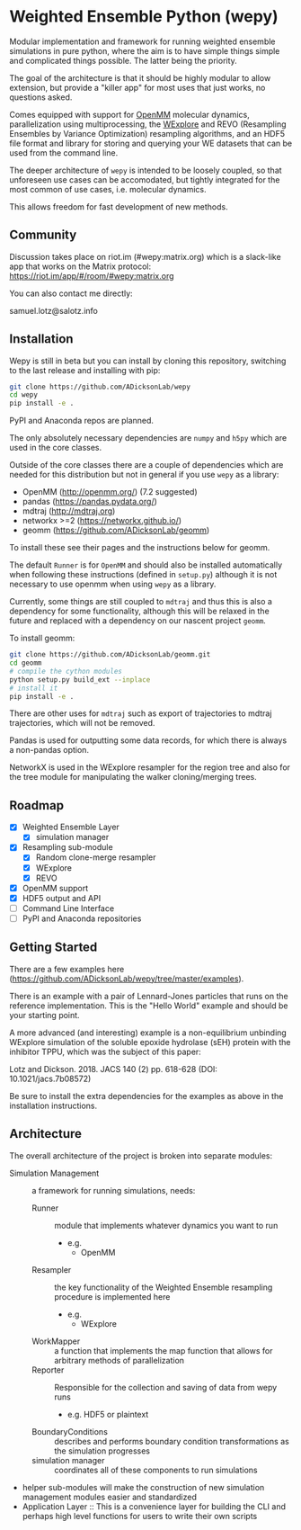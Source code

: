 * Weighted Ensemble Python (wepy)


Modular implementation and framework for running weighted ensemble
simulations in pure python, where the aim is to have simple things
simple and complicated things possible. The latter being the priority.

The goal of the architecture is that it should be highly modular to
allow extension, but provide a "killer app" for most uses that just
works, no questions asked.

Comes equipped with support for [[https://github.com/pandegroup/openmm][OpenMM]] molecular dynamics,
parallelization using multiprocessing, the [[http://pubs.acs.org/doi/abs/10.1021/jp411479c][WExplore]] 
and REVO (Resampling Ensembles by Variance Optimization) resampling
algorithms, and an HDF5 file format and library for storing and
querying your WE datasets that can be used from the command line.

The deeper architecture of ~wepy~ is intended to be loosely coupled,
so that unforeseen use cases can be accomodated, but tightly
integrated for the most common of use cases, i.e. molecular dynamics.

This allows freedom for fast development of new methods.

** Community

Discussion takes place on riot.im (#wepy:matrix.org) which is a slack-like app that works
on the Matrix protocol:
[[https://riot.im/app/#/room/#wepy:matrix.org]]

You can also contact me directly:

samuel.lotz@salotz.info

** Installation

Wepy is still in beta but you can install by cloning this repository,
switching to the last release and installing with pip:

#+BEGIN_SRC bash
  git clone https://github.com/ADicksonLab/wepy
  cd wepy
  pip install -e .
#+END_SRC

PyPI and Anaconda repos are planned.

The only absolutely necessary dependencies are ~numpy~ and ~h5py~
which are used in the core classes.

Outside of the core classes there are a couple of dependencies which
are needed for this distribution but not in general if you use ~wepy~ as
a library:
- OpenMM (http://openmm.org/) (7.2 suggested)
- pandas (https://pandas.pydata.org/)
- mdtraj (http://mdtraj.org)
- networkx >=2 (https://networkx.github.io/)
- geomm (https://github.com/ADicksonLab/geomm)

To install these see their pages and the instructions below for geomm.

The default ~Runner~ is for ~OpenMM~ and should also be installed
automatically when following these instructions (defined in
~setup.py~) although it is not necessary to use openmm when using ~wepy~
as a library.

Currently, some things are still coupled to ~mdtraj~ and thus this is
also a dependency for some functionality, although this will be
relaxed in the future and replaced with a dependency on our nascent
project ~geomm~.

To install geomm:
#+BEGIN_SRC bash
git clone https://github.com/ADicksonLab/geomm.git
cd geomm
# compile the cython modules
python setup.py build_ext --inplace
# install it
pip install -e .

#+END_SRC


There are other uses for ~mdtraj~ such as export of trajectories to
mdtraj trajectories, which will not be removed.

Pandas is used for outputting some data records, for which there is
always a non-pandas option.

NetworkX is used in the WExplore resampler for the region tree and
also for the tree module for manipulating the walker cloning/merging
trees.

** Roadmap

- [X] Weighted Ensemble Layer
  - [X] simulation manager
- [X] Resampling sub-module
  - [X] Random clone-merge resampler
  - [X] WExplore
  - [X] REVO
- [X] OpenMM support
- [X] HDF5 output and API
- [ ] Command Line Interface
- [ ] PyPI and Anaconda repositories


** Getting Started

There are a few examples here (https://github.com/ADicksonLab/wepy/tree/master/examples).

There is an example with a pair of Lennard-Jones particles that runs
on the reference implementation. This is the "Hello World" example and
should be your starting point.

A more advanced (and interesting) example is a non-equilibrium
unbinding WExplore simulation of the soluble epoxide hydrolase (sEH)
protein with the inhibitor TPPU, which was the subject of this paper:

Lotz and Dickson. 2018. JACS 140 (2) pp. 618-628 (DOI: 10.1021/jacs.7b08572)

Be sure to install the extra dependencies for the examples as above in
the installation instructions.

** Architecture

The overall architecture of the project is broken into separate modules:
- Simulation Management :: a framework for running simulations, needs:
  - Runner :: module that implements whatever dynamics you want to run
    - e.g.
      - OpenMM
  - Resampler :: the key functionality of the Weighted Ensemble
                 resampling procedure is implemented here
    - e.g.
      - WExplore
  - WorkMapper :: a function that implements the map function that
                   allows for arbitrary methods of parallelization
  - Reporter :: Responsible for the collection and saving of data from wepy runs
    - e.g. HDF5 or plaintext
  - BoundaryConditions :: describes and performs boundary condition
       transformations as the simulation progresses
  - simulation manager :: coordinates all of these components to run simulations

- helper sub-modules will make the construction of new simulation
  management modules easier and standardized
- Application Layer :: This is a convenience layer for building the
     CLI and perhaps high level functions for users to write their own
     scripts
